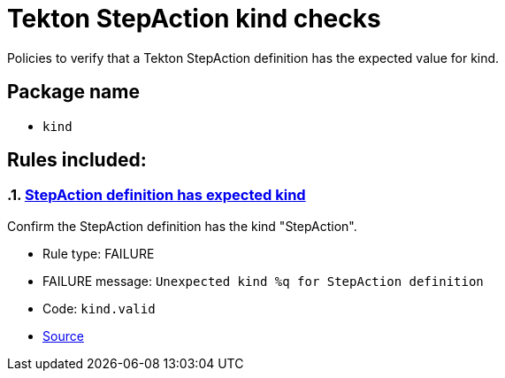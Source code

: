 = Tekton StepAction kind checks

Policies to verify that a Tekton StepAction definition has the expected value for kind.

== Package name

* `kind`

== Rules included:

:numbered:

[#kind__valid]
=== link:#kind__valid[StepAction definition has expected kind]

Confirm the StepAction definition has the kind "StepAction".

* Rule type: [rule-type-indicator failure]#FAILURE#
* FAILURE message: `Unexpected kind %q for StepAction definition`
* Code: `kind.valid`
* https://github.com/enterprise-contract/ec-policies/blob/{page-origin-refhash}/policy/stepaction/kind/kind.rego#L14[Source, window="_blank"]
